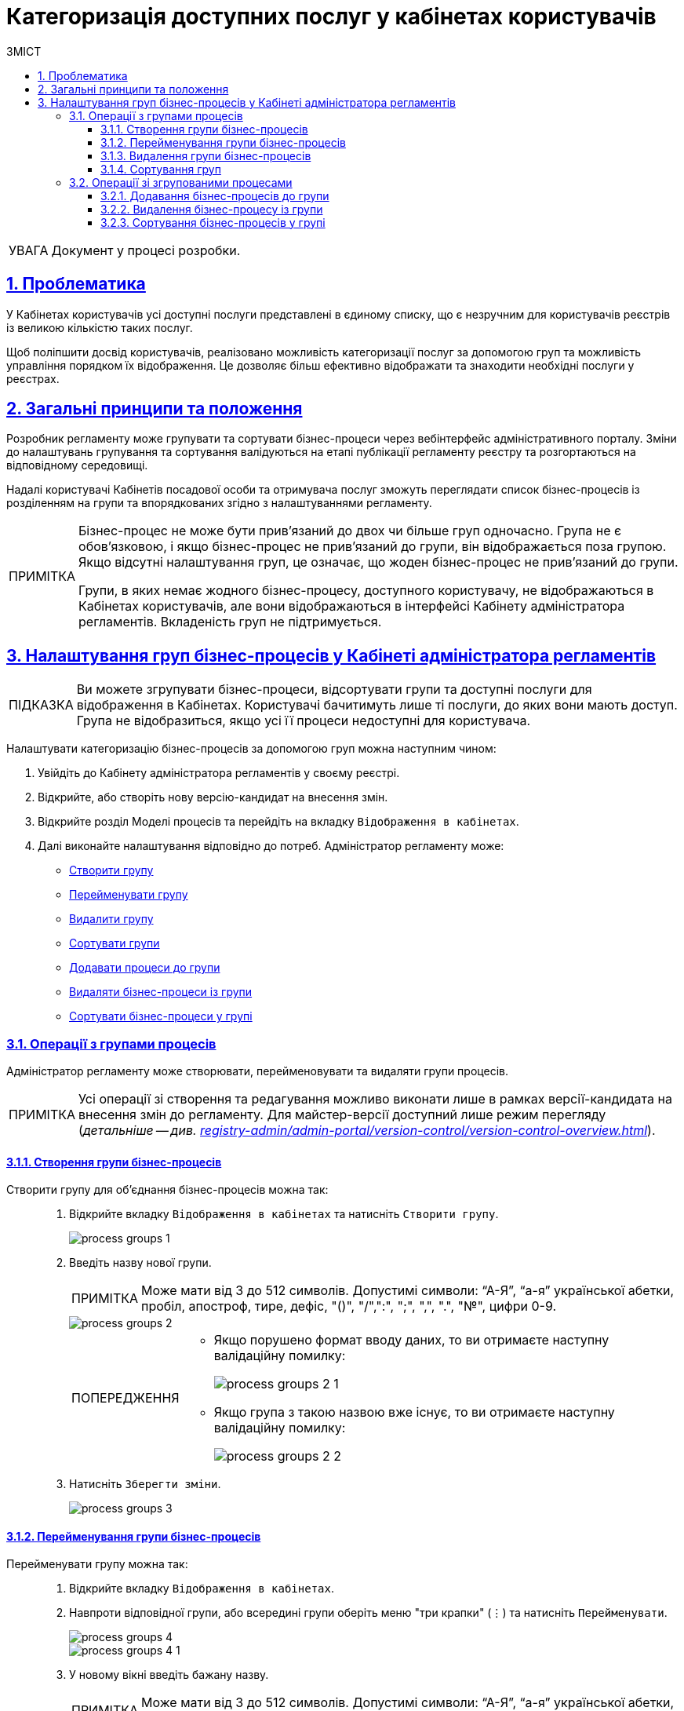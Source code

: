 :toc-title: ЗМІСТ
:toc: auto
:toclevels: 5
:experimental:
:important-caption:     ВАЖЛИВО
:note-caption:          ПРИМІТКА
:tip-caption:           ПІДКАЗКА
:warning-caption:       ПОПЕРЕДЖЕННЯ
:caution-caption:       УВАГА
:example-caption:           Приклад
:figure-caption:            Зображення
:table-caption:             Таблиця
:appendix-caption:          Додаток
:sectnums:
:sectnumlevels: 5
:sectanchors:
:sectlinks:
:partnums:

= Категоризація доступних послуг у кабінетах користувачів

[CAUTION]
Документ у процесі розробки.

== Проблематика

У Кабінетах користувачів усі доступні послуги представлені в єдиному списку, що є незручним для користувачів реєстрів із великою кількістю таких послуг.

Щоб поліпшити досвід користувачів, реалізовано можливість категоризації послуг за допомогою груп та можливість управління порядком їх відображення. Це дозволяє більш ефективно відображати та знаходити необхідні послуги у реєстрах.

== Загальні принципи та положення

Розробник регламенту може групувати та сортувати бізнес-процеси через вебінтерфейс адміністративного порталу. Зміни до налаштувань групування та сортування валідуються на етапі публікації регламенту реєстру та розгортаються на відповідному середовищі.

Надалі користувачі Кабінетів посадової особи та отримувача послуг зможуть переглядати список бізнес-процесів із розділенням на групи та впорядкованих згідно з налаштуваннями регламенту.

[NOTE]
====
Бізнес-процес не може бути прив'язаний до двох чи більше груп одночасно. Група не є обов'язковою, і якщо бізнес-процес не прив'язаний до групи, він відображається поза групою. Якщо відсутні налаштування груп, це означає, що жоден бізнес-процес не прив'язаний до групи.

Групи, в яких немає жодного бізнес-процесу, доступного користувачу, не відображаються в Кабінетах користувачів, але вони відображаються в інтерфейсі Кабінету адміністратора регламентів. Вкладеність груп не підтримується.
====

== Налаштування груп бізнес-процесів у Кабінеті адміністратора регламентів

TIP: Ви можете згрупувати бізнес-процеси, відсортувати групи та доступні послуги для відображення в Кабінетах. Користувачі бачитимуть лише ті послуги, до яких вони мають доступ. Група не відобразиться, якщо усі її процеси недоступні для користувача.

Налаштувати категоризацію бізнес-процесів за допомогою груп можна наступним чином:

. Увійдіть до [.underline]#Кабінету адміністратора регламентів# у своєму реєстрі.

. Відкрийте, або створіть нову версію-кандидат на внесення змін.

. Відкрийте розділ [.underline]#Моделі процесів# та перейдіть на вкладку `Відображення в кабінетах`.

. Далі виконайте налаштування відповідно до потреб. Адміністратор регламенту може:

* xref:#create-group[Створити групу]
* xref:#rename-group[Перейменувати групу]
* xref:#delete-group[Видалити групу]
* xref:#sorting-groups[Сортувати групи]
* xref:#add-bp-to-group[Додавати процеси до групи]
* xref:#delete-bp-from-group[Видаляти бізнес-процеси із групи]
* xref:#sorting-grouped-bp[Сортувати бізнес-процеси у групі]

=== Операції з групами процесів

Адміністратор регламенту може створювати, перейменовувати та видаляти групи процесів.

NOTE: Усі операції зі створення та редагування можливо виконати лише в рамках версії-кандидата на внесення змін до регламенту. Для майстер-версії доступний лише режим перегляду (_детальніше -- див. xref:registry-admin/admin-portal/version-control/version-control-overview.adoc[]_).

[#create-group]
==== Створення групи бізнес-процесів

Створити групу для об'єднання бізнес-процесів можна так: ::
+
. Відкрийте вкладку `Відображення в кабінетах` та натисніть `[.underline]#Створити групу#`.
+
image::registry-admin/admin-portal/process-models/process-groups/process-groups-1.png[]

. Введіть назву нової групи.
+
NOTE: Може мати від 3 до 512 символів. Допустимі символи: “А-Я”, “а-я” української абетки, пробіл, апостроф, тире, дефіс, "()", "/",":", ";", ",", ".", "№", цифри 0-9.
+
image::registry-admin/admin-portal/process-models/process-groups/process-groups-2.png[]
+
[WARNING]
====
* Якщо порушено формат вводу даних, то ви отримаєте наступну валідаційну помилку:
+
image::registry-admin/admin-portal/process-models/process-groups/process-groups-2-1.png[]

* Якщо група з такою назвою вже існує, то ви отримаєте наступну валідаційну помилку:
+
image::registry-admin/admin-portal/process-models/process-groups/process-groups-2-2.png[]

====

. Натисніть kbd:[Зберегти зміни].
+
image::registry-admin/admin-portal/process-models/process-groups/process-groups-3.png[]

[#rename-group]
==== Перейменування групи бізнес-процесів

Перейменувати групу можна так: ::

. Відкрийте вкладку `Відображення в кабінетах`.

. Навпроти відповідної групи, або всередині групи оберіть меню "три крапки" (&#8942;) та натисніть kbd:[Перейменувати].
+
image::registry-admin/admin-portal/process-models/process-groups/process-groups-4.png[]
+
image::registry-admin/admin-portal/process-models/process-groups/process-groups-4-1.png[]

. У новому вікні введіть бажану назву.
+
NOTE: Може мати від 3 до 512 символів. Допустимі символи: “А-Я”, “а-я” української абетки, пробіл, апостроф, тире, дефіс, "()", "/",":", ";", ",", ".", "№", цифри 0-9.
+
image::registry-admin/admin-portal/process-models/process-groups/process-groups-5.png[]

. Натисніть kbd:[Зберегти зміни].
+
image::registry-admin/admin-portal/process-models/process-groups/process-groups-6.png[]

[#delete-group]
==== Видалення групи бізнес-процесів

NOTE: Зверніть увагу, що при видаленні групи, бізнес-процеси не видаляються, а переходять до стану [.underline]#не згрупованих#.

Видалити групу можна так: ::

. Відкрийте вкладку `Відображення в кабінетах`.

. Навпроти відповідної групи, або всередині групи оберіть меню "три крапки" (&#8942;) та натисніть kbd:[Видалити].
+
image::registry-admin/admin-portal/process-models/process-groups/process-groups-7.png[]
+
image::registry-admin/admin-portal/process-models/process-groups/process-groups-8.png[]

. У новому вікні підтвердьте, або скасуйте дію.
+
image::registry-admin/admin-portal/process-models/process-groups/process-groups-9.png[]

. Натисніть kbd:[Зберегти зміни].
+
image::registry-admin/admin-portal/process-models/process-groups/process-groups-10.png[]

[#sorting-groups]
==== Сортування груп

Використання вертикальних стрілок на інтерфейсі для переміщення груп бізнес-процесів дозволяє користувачам зручно та швидко знаходити та вибирати потрібні бізнес-процеси зі списку.

image::registry-admin/admin-portal/process-models/process-groups/process-groups-13.png[]

Наприклад, якщо на інтерфейсі є список груп, таких як "Кадровий склад", "Заяви", "Майно" тощо, то використання вертикальних стрілок дозволяє сортувати ці групи за різними логічними критеріями, щоб надати користувачам зручний доступ до необхідної інформації.

TIP: При створенні групи через Кабінет адміністратора регламентів, вона потрапляє у низ списку груп. Надалі її можна посунути, куди необхідно.

Крім того, сортування груп бізнес-процесів може допомогти забезпечити консистентність та логічність в інтерфейсі, що полегшує навігацію користувачів та поліпшує їх досвід взаємодії з системою.

=== Операції зі згрупованими процесами

[#add-bp-to-group]
==== Додавання бізнес-процесів до групи

Додати бізнес-процес до групи можна так: ::

. Відкрийте вкладку `Відображення в кабінетах`.

. Створіть групу (_див. розділ xref:#create-group[]_).

. Навпроти відповідного бізнес-процесу, натисніть іконку з текою (&#128193;).
+
image::registry-admin/admin-portal/process-models/process-groups/process-groups-11.png[]

. У новому вікні оберіть бажану групу, до якої необхідно перенести бізнес-процес.
+
image::registry-admin/admin-portal/process-models/process-groups/process-groups-12.png[]
+
TIP: Ви можете перенести бізнес-процес в іншу групу чи виключити з поточної. Він буде доданий у кінець обраного переліку бізнес-процесів.

. Натисніть kbd:[Підтвердити].
+
image::registry-admin/admin-portal/process-models/process-groups/process-groups-12-1.png[]

. Збережіть зміни.

[#delete-bp-from-group]
==== Видалення бізнес-процесу із групи

Видалити бізнес-процес із групи можна так: ::

. Відкрийте вкладку `Відображення в кабінетах`.

. Відкрийте наявну групу із процесами.

. Навпроти відповідного бізнес-процесу, натисніть іконку з текою (&#128193;).
+
image::registry-admin/admin-portal/process-models/process-groups/process-groups-14.png[]

. У новому вікні оберіть `Виключити з групи`, з якої необхідно виключити бізнес-процес.
+
image::registry-admin/admin-portal/process-models/process-groups/process-groups-15.png[]
+
TIP: Ви можете також перенести бізнес-процес в іншу групу. Він буде доданий у кінець обраного переліку бізнес-процесів.

. Натисніть kbd:[Підтвердити].
+
image::registry-admin/admin-portal/process-models/process-groups/process-groups-15-1.png[]

. Збережіть зміни.

[#sorting-grouped-bp]
==== Сортування бізнес-процесів у групі

Впровадження можливості сортування бізнес-процесів на інтерфейсі дозволить користувачам легко та швидко знаходити та вибирати необхідні послуги. Зокрема, можна використовувати вертикальні стрілки для переміщення процесів у рамках груп, або за їх межами.

image::registry-admin/admin-portal/process-models/process-groups/process-groups-16.png[]
